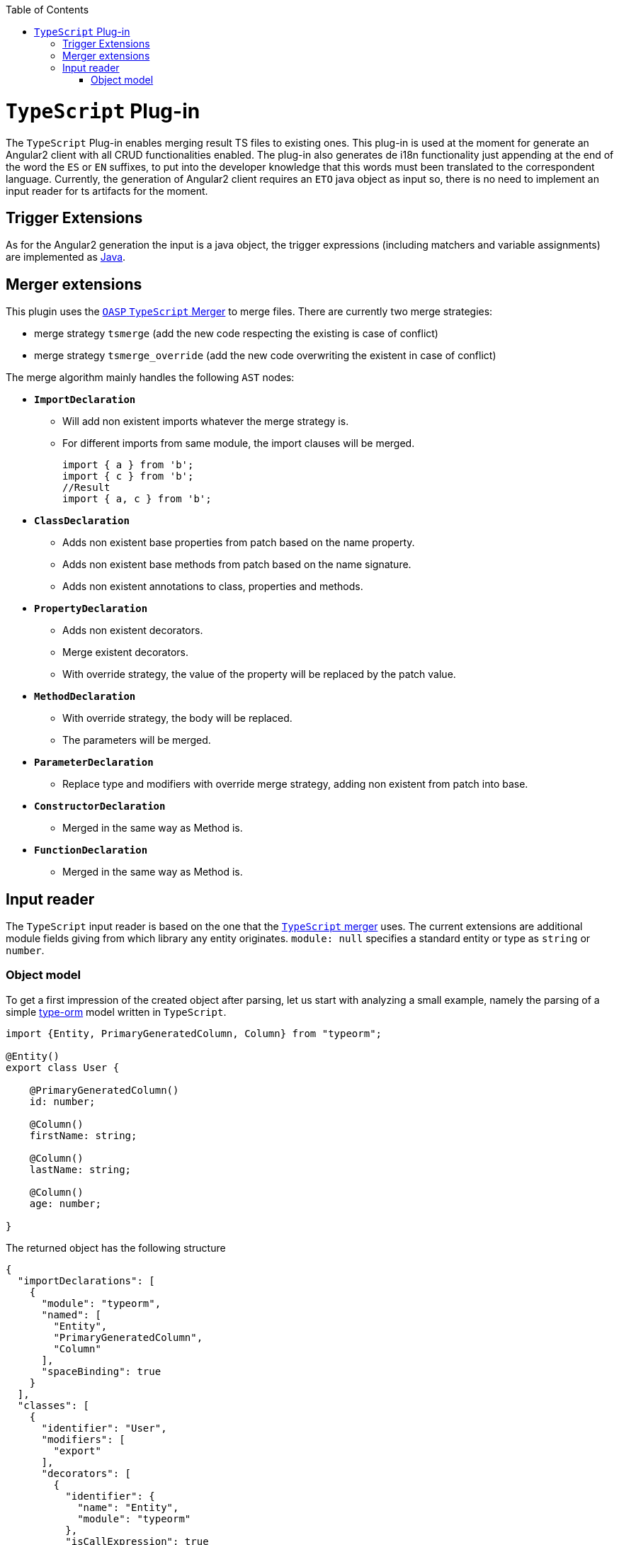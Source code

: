 :toc:
toc::[]

= `TypeScript` Plug-in

The `TypeScript` Plug-in enables merging result TS files to existing ones. This plug-in is used at the moment for generate an Angular2 client with all CRUD functionalities enabled. The plug-in also generates de i18n functionality just appending at the end of the word the `ES` or `EN` suffixes, to put into the developer knowledge that this words must been translated to the correspondent language. Currently, the generation of Angular2 client requires an `ETO` java object as input so, there is no need to implement an input reader for ts artifacts for the moment.

== Trigger Extensions

As for the Angular2 generation the input is a java object, the trigger expressions (including matchers and variable assignments) are implemented as link:https://github.com/devonfw/cobigen/wiki/cobigen-javaplugin#trigger-extension[Java]. 

== Merger extensions
This plugin uses the https://github.com/oasp/ts-merger[`OASP` `TypeScript` Merger] to merge files. There are currently two merge strategies:

* merge strategy `tsmerge` (add the new code respecting the existing is case of conflict)
* merge strategy `tsmerge_override` (add the new code overwriting the existent in case of conflict)

The merge algorithm mainly handles the following `AST` nodes:

* *`ImportDeclaration`*
** Will add non existent imports whatever the merge strategy is.
** For different imports from same module, the import clauses will be merged.
+
[source,ts]
import { a } from 'b';
import { c } from 'b';
//Result
import { a, c } from 'b';

* *`ClassDeclaration`*
** Adds non existent base properties from patch based on the name property.
** Adds non existent base methods from patch based on the name signature.
** Adds non existent annotations to class, properties and methods.
* *`PropertyDeclaration`*
** Adds non existent decorators.
** Merge existent decorators.
** With override strategy, the value of the property will be replaced by the patch value.
* *`MethodDeclaration`*
** With override strategy, the body will be replaced.
** The parameters will be merged.
* *`ParameterDeclaration`*
** Replace type and modifiers with override merge strategy, adding non existent from patch into base.
* *`ConstructorDeclaration`*
** Merged in the same way as Method is.
* *`FunctionDeclaration`*
** Merged in the same way as Method is.

== Input reader
The `TypeScript` input reader is based on the one that the link:https://github.com/devonfw/ts-merger[`TypeScript` merger] uses. The current extensions are additional module fields giving from which library any entity originates. 
`module: null` specifies a standard entity or type as `string` or `number`.

=== Object model
To get a first impression of the created object after parsing, let us start with analyzing a small example, namely the parsing of a simple link:https://typeorm.io/#/[type-orm] model written in `TypeScript`. 

```Typescript
import {Entity, PrimaryGeneratedColumn, Column} from "typeorm";

@Entity()
export class User {

    @PrimaryGeneratedColumn()
    id: number;

    @Column()
    firstName: string;

    @Column()
    lastName: string;

    @Column()
    age: number;

}
```
The returned object has the following structure

```JSON
{
  "importDeclarations": [
    {
      "module": "typeorm",
      "named": [
        "Entity",
        "PrimaryGeneratedColumn",
        "Column"
      ],
      "spaceBinding": true
    }
  ],
  "classes": [
    {
      "identifier": "User",
      "modifiers": [
        "export"
      ],
      "decorators": [
        {
          "identifier": {
            "name": "Entity",
            "module": "typeorm"
          },
          "isCallExpression": true
        }
      ],
      "properties": [
        {
          "identifier": "id",
          "type": {
            "name": "number",
            "module": null
          },
          "decorators": [
            {
              "identifier": {
                "name": "PrimaryGeneratedColumn",
                "module": "typeorm"
              },
              "isCallExpression": true
            }
          ]
        },
        {
          "identifier": "firstName",
          "type": {
            "name": "string",
            "module": null
          },
          "decorators": [
            {
              "identifier": {
                "name": "Column",
                "module": "typeorm"
              },
              "isCallExpression": true
            }
          ]
        },
        {
          "identifier": "lastName",
          "type": {
            "name": "string",
            "module": null
          },
          "decorators": [
            {
              "identifier": {
                "name": "Column",
                "module": "typeorm"
              },
              "isCallExpression": true
            }
          ]
        },
        {
          "identifier": "age",
          "type": {
            "name": "number",
            "module": null
          },
          "decorators": [
            {
              "identifier": {
                "name": "Column",
                "module": "typeorm"
              },
              "isCallExpression": true
            }
          ]
        }
      ]
    }
  ]
}
```
If we only consider the first level of the `JSON` response, we spot two lists of `imports` and `classes`, providing information about the only import statement and the only *User* class, respectively. Moving one level deeper we observe that:

* Every import statement is translated to an import declaration entry in the declarations list, containing the module name, as well as a list of entities imported from the given module.
* Every class entry provides besides the class identifier, its decoration(s), modifier(s), as well as a list of properties that the original class contains. 

Note that, for each given type, the module from which it is imported is also given as in 

```JSON
  "identifier": {
    "name": "Column",
    "module": "typeorm"
  }
```

Returning to the general case, independently from the given `TypeScript` file, an object having the following Structure will be created. 

* *`importDeclarations`*: A list of import statement as described above
* *`exportDeclarations`*: A list of export declarations
* *classes*: A list of classes extracted from the given file, where each entry is full of class specific fields, describing its properties and decorator for example. 
* *interfaces*: A list of interfaces.
* *variables*: A list of variables. 
* *functions*: A list of functions. 
* *enums*: A list of enumerations.


